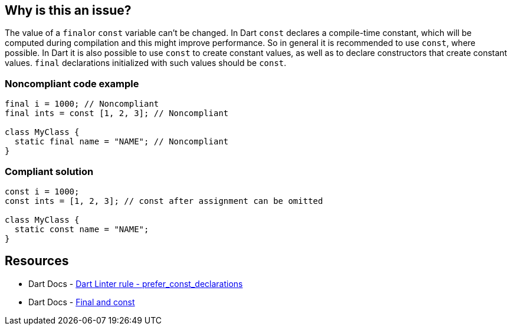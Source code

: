== Why is this an issue?

The value of a ``++final++``or `const` variable can't be changed. In Dart `const` declares a compile-time constant, which will be computed during compilation and this might improve performance. So in general it is recommended to use `const`, where possible. In Dart it is also possible to use `const` to create constant values, as well as to declare constructors that create constant values. `final` declarations initialized with such values should be `const`.

=== Noncompliant code example

[source,dart,diff-id=1,diff-type=noncompliant]
----
final i = 1000; // Noncompliant
final ints = const [1, 2, 3]; // Noncompliant

class MyClass {
  static final name = "NAME"; // Noncompliant
}
----


=== Compliant solution

[source,dart,diff-id=1,diff-type=compliant]
----
const i = 1000;
const ints = [1, 2, 3]; // const after assignment can be omitted

class MyClass {
  static const name = "NAME";
}
----

== Resources

* Dart Docs - https://dart.dev/tools/linter-rules/prefer_const_declarations[Dart Linter rule - prefer_const_declarations]
* Dart Docs - https://dart.dev/language/variables#final-and-const[Final and const]

ifdef::env-github,rspecator-view[]

'''
== Implementation Specification
(visible only on this page)

=== Message

Use 'const' for final variables initialized to a constant value.

=== Highlighting

declaration

endif::env-github,rspecator-view[]

